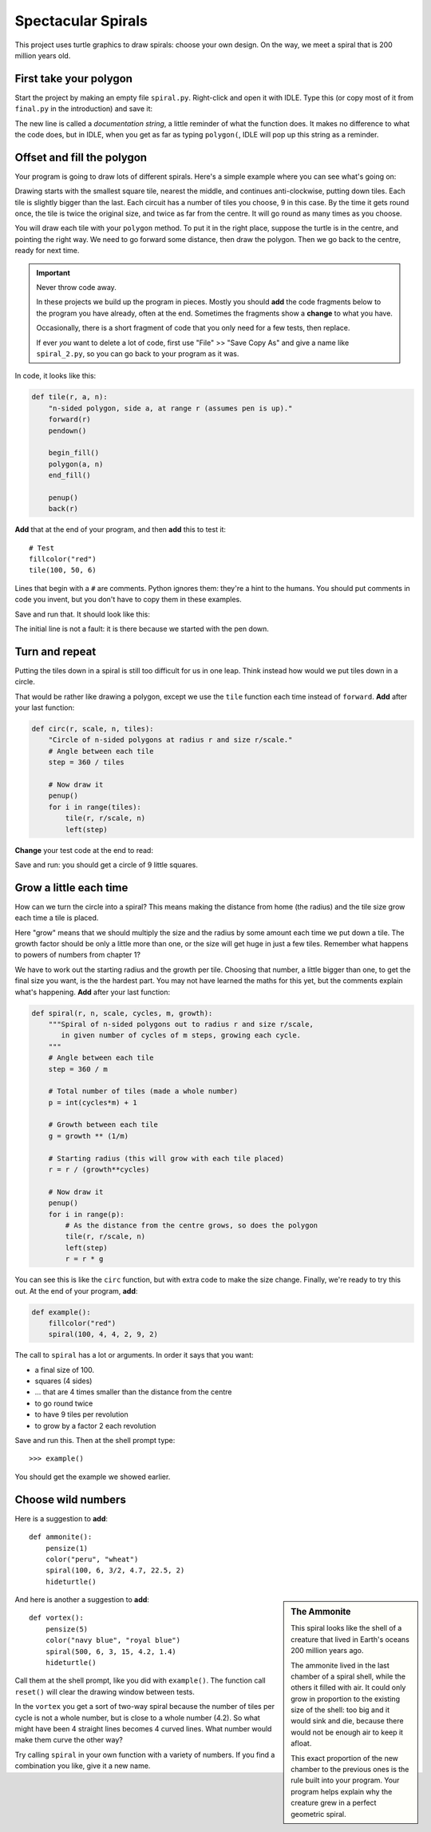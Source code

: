 .. Project on spirals

Spectacular Spirals
###################

This project uses turtle graphics to draw spirals: choose your own design.
On the way, we meet a spiral that is 200 million years old.

First take your polygon
***********************

Start the project by making an empty file ``spiral.py``.
Right-click and open it with IDLE.
Type this (or copy most of it from ``final.py`` in the introduction) and save it:

.. code-block:: python
   :emphasize-lines: 5

   from turtle import *
   speed("fastest")

   def polygon(a, n):
       "n-sided polygon, side a."
       for i in range(n):
           forward(a)
           left(360/n)

The new line is called a *documentation string*,
a little reminder of what the function does.
It makes no difference to what the code does,
but in IDLE,
when you get as far as typing ``polygon(``,
IDLE will pop up this string as a reminder.


Offset and fill the polygon
***************************

Your program is going to draw lots of different spirals.
Here's a simple example where you can see what's going on:

.. image:: example.png

Drawing starts with the smallest square tile, nearest the middle,
and continues anti-clockwise, putting down tiles.
Each tile is slightly bigger than the last.
Each circuit has a number of tiles you choose, 9 in this case.
By the time it gets round once, the tile is twice the original size,
and twice as far from the centre.
It will go round as many times as you choose.

You will draw each tile with your ``polygon`` method.
To put it in the right place,
suppose the turtle is in the centre, and pointing the right way.
We need to go forward some distance, then draw the polygon.
Then we go back to the centre, ready for next time.

.. important::

   Never throw code away.

   In these projects we build up the program in pieces.
   Mostly you should **add** the code fragments below
   to the program you have already,
   often at the end. 
   Sometimes the fragments show a **change** to what you have.

   Occasionally, there is a short fragment of code
   that you only need for a few tests, then replace.

   If ever *you* want to delete a lot of code,
   first use "File" >> "Save Copy As" and give a name like ``spiral_2.py``,
   so you can go back to your program as it was.

In code, it looks like this:

.. code-block:: python

   def tile(r, a, n):
       "n-sided polygon, side a, at range r (assumes pen is up)."
       forward(r)
       pendown()

       begin_fill()
       polygon(a, n)
       end_fill()

       penup()
       back(r)

**Add** that at the end of your program, and then **add** this to test it::

   # Test
   fillcolor("red")
   tile(100, 50, 6)

Lines that begin with a ``#`` are comments.
Python ignores them: they're a hint to the humans.
You should put comments in code you invent,
but you don't have to copy them in these examples.

Save and run that. It should look like this:

.. image:: tile.png

The initial line is not a fault:
it is there because we started with the pen down.


Turn and repeat
***************

Putting the tiles down in a spiral is still too difficult for us in one leap.
Think instead how would we put tiles down in a circle.

That would be rather like drawing a polygon,
except we use the ``tile`` function each time
instead of ``forward``.
**Add** after your last function:

.. code-block:: python

   def circ(r, scale, n, tiles):
       "Circle of n-sided polygons at radius r and size r/scale."
       # Angle between each tile
       step = 360 / tiles

       # Now draw it
       penup()
       for i in range(tiles):
           tile(r, r/scale, n)
           left(step)

**Change** your test code at the end to read:

.. code-block:: python
   :emphasize-lines: 3

   # Test
   fillcolor("red")
   circ(100, 10, 4, 9)

Save and run: you should get a circle of 9 little squares.


Grow a little each time
***********************

How can we turn the circle into a spiral?
This means making the distance from home (the radius)
and the tile size
grow each time a tile is placed.

Here "grow" means that we should multiply the size and the radius
by some amount each time we put down a tile.
The growth factor should be only a little more than one,
or the size will get huge in just a few tiles.
Remember what happens to powers of numbers from chapter 1?

We have to work out the starting radius and the growth per tile.
Choosing that number, a little bigger than one,
to get the final size you want,
is the the hardest part.
You may not have learned the maths for this yet,
but the comments explain what's happening.
**Add** after your last function:

.. code-block:: python

   def spiral(r, n, scale, cycles, m, growth):
       """Spiral of n-sided polygons out to radius r and size r/scale,
          in given number of cycles of m steps, growing each cycle.
       """
       # Angle between each tile
       step = 360 / m

       # Total number of tiles (made a whole number)
       p = int(cycles*m) + 1

       # Growth between each tile
       g = growth ** (1/m)

       # Starting radius (this will grow with each tile placed)
       r = r / (growth**cycles)

       # Now draw it
       penup()
       for i in range(p):
           # As the distance from the centre grows, so does the polygon
           tile(r, r/scale, n)
           left(step)
           r = r * g

You can see this is like the ``circ`` function,
but with extra code to make the size change.
Finally, we're ready to try this out.
At the end of your program, **add**:

.. code-block:: python

   def example():
       fillcolor("red")
       spiral(100, 4, 4, 2, 9, 2)

The call to ``spiral`` has a lot or arguments.
In order it says that you want:

* a final size of 100.
* squares (4 sides)
* ... that are 4 times smaller than the distance from the centre
* to go round twice
* to have 9 tiles per revolution
* to grow by a factor 2 each revolution

Save and run this.
Then at the shell prompt type::

   >>> example()

You should get the example we showed earlier.


Choose wild numbers
*******************

Here is a suggestion to **add**::

   def ammonite():
       pensize(1)
       color("peru", "wheat")
       spiral(100, 6, 3/2, 4.7, 22.5, 2)
       hideturtle()

.. sidebar:: The Ammonite

   This spiral looks like the shell of a creature
   that lived in Earth's oceans 200 million years ago.

   .. image:: ammonite.png
      :align: center

   The ammonite lived in the last chamber of a spiral shell,
   while the others it filled with air.
   It could only grow in proportion to the existing size of the shell:
   too big and it would sink and die,
   because there would not be enough air to keep it afloat.

   This exact proportion of the new chamber to the previous ones
   is the rule built into your program.
   Your program helps explain why the creature grew
   in a perfect geometric spiral.

And here is another a suggestion to **add**::

   def vortex():
       pensize(5)
       color("navy blue", "royal blue")
       spiral(500, 6, 3, 15, 4.2, 1.4)
       hideturtle()

Call them at the shell prompt, like you did with ``example()``.
The function call ``reset()`` will clear the drawing window between tests.

In the ``vortex`` you get a sort of two-way spiral
because the number of tiles per cycle is not a whole number,
but is close to a whole number (4.2).
So what might have been 4 straight lines becomes 4 curved lines.
What number would make them curve the other way?

Try calling ``spiral`` in your own function with a variety of numbers.
If you find a combination you like, give it a new name.



